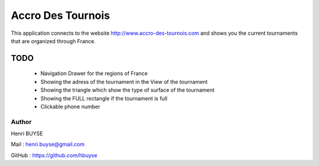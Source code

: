 ==================
Accro Des Tournois
==================

This application connects to the website http://www.accro-des-tournois.com and shows you the
current tournaments that are organized through France.

TODO
====
  * Navigation Drawer for the regions of France
  * Showing the adress of the tournament in the View of the tournament
  * Showing the triangle which show the type of surface of the tournament
  * Showing the FULL rectangle if the tournament is full
  * Clickable phone number


Author
------
Henri BUYSE

Mail :   henri.buyse@gmail.com

GitHub : https://github.com/hbuyse
